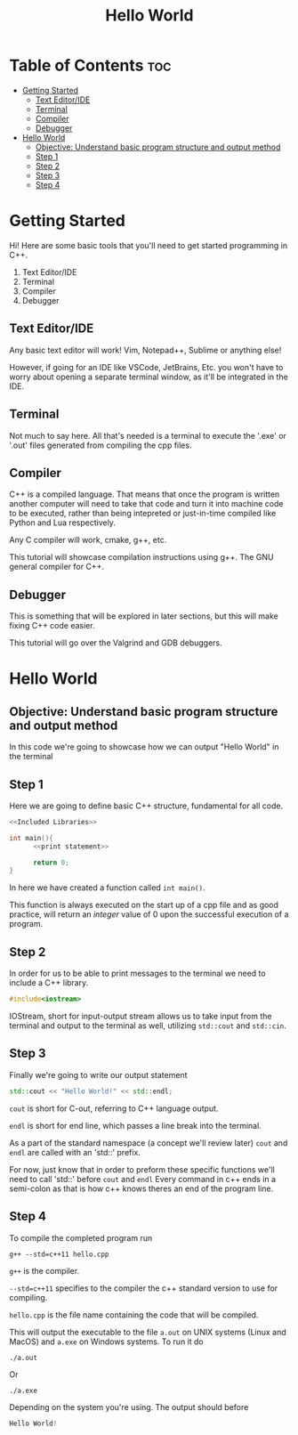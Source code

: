 #+title: Hello World

* Table of Contents :toc:
- [[#getting-started][Getting Started]]
  - [[#text-editoride][Text Editor/IDE]]
  - [[#terminal][Terminal]]
  - [[#compiler][Compiler]]
  - [[#debugger][Debugger]]
- [[#hello-world][Hello World]]
  - [[#objective-understand-basic-program-structure-and-output-method][Objective: Understand basic program structure and output method]]
  - [[#step-1][Step 1]]
  - [[#step-2][Step 2]]
  - [[#step-3][Step 3]]
  - [[#step-4][Step 4]]

* Getting Started
Hi! Here are some basic tools that you'll need to get started programming in C++.
1. Text Editor/IDE
2. Terminal
3. Compiler
4. Debugger
** Text Editor/IDE
Any basic text editor will work! Vim, Notepad++, Sublime or anything else!

However, if going for an IDE like VSCode, JetBrains, Etc. you won't have to worry about opening a separate terminal window, as it'll be integrated in the IDE.
** Terminal
Not much to say here. All that's needed is a terminal to execute the '.exe' or '.out' files generated from compiling the cpp files.
** Compiler
C++ is a compiled language. That means that once the program is written another computer will need to take that code and turn it into machine code to be executed, rather than being intepreted or just-in-time compiled like Python and Lua respectively.

Any C compiler will work, cmake, g++, etc.

This tutorial will showcase compilation instructions using g++. The GNU general compiler for C++.
** Debugger
This is something that will be explored in later sections, but this will make fixing C++ code easier.

This tutorial will go over the Valgrind and GDB debuggers.
* Hello World
** Objective: Understand basic program structure and output method
In this code we're going to showcase how we can output "Hello World" in the terminal
** Step 1
Here we are going to define basic C++ structure, fundamental for all code.
#+Name: Hello World
#+begin_src cpp :noweb strip-export :results code :tangle hello.cpp :exports both
<<Included Libraries>>

int main(){
      <<print statement>>

      return 0;
}
#+end_src
In here we have created a function called ~int main()~.

This function is always executed on the start up of a cpp file and as good practice, will return an /integer/ value of 0 upon the successful execution of a program.
** Step 2
In order for us to be able to print messages to the terminal we need to include a C++ library.
#+Name: Included Libraries
#+begin_src cpp :tangle no
#include<iostream>
#+end_src
IOStream, short for input-output stream allows us to take input from the terminal and output to the terminal as well, utilizing =std::cout= and =std::cin=.
** Step 3
Finally we're going to write our output statement
#+Name: print statement
#+begin_src cpp :tangle no
std::cout << "Hello World!" << std::endl;
#+end_src
=cout= is short for C-out, referring to C++ language output.

=endl= is short for end line, which passes a line break into the terminal.

As a part of the standard namespace (a concept we'll review later) =cout= and =endl= are called with an 'std::' prefix.

For now, just know that in order to preform these specific functions we'll need to call 'std::' before =cout= and =endl=
Every command in c++ ends in a semi-colon as that is how c++ knows theres an end of the program line.
** Step 4
To compile the completed program run
#+begin_src
g++ --std=c++11 hello.cpp
#+end_src
=g++= is the compiler.

=--std=c++11= specifies to the compiler the c++ standard version to use for compiling.

=hello.cpp= is the file name containing the code that will be compiled.

This will output the executable to the file =a.out= on UNIX systems (Linux and MacOS) and =a.exe= on Windows systems. To run it do
#+begin_src
./a.out
#+end_src
Or
#+begin_src
./a.exe
#+end_src
Depending on the system you're using. The output should before
#+begin_src cpp
Hello World!
#+end_src
